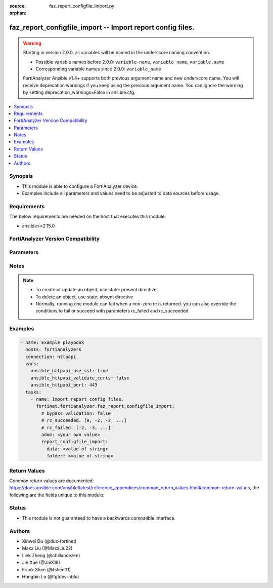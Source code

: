 :source: faz_report_configfile_import.py

:orphan:

.. _faz_report_configfile_import:

faz_report_configfile_import -- Import report config files.
+++++++++++++++++++++++++++++++++++++++++++++++++++++++++++

.. versionadded:: 1.5.0

.. warning::
   Starting in version 2.0.0, all variables will be named in the underscore naming convention.

   - Possible variable names before 2.0.0: ``variable-name``, ``variable name``, ``variable.name``
   - Corresponding variable names since 2.0.0: ``variable_name``
  
   FortiAnalyzer Ansible v1.4+ supports both previous argument name and new underscore name.
   You will receive deprecation warnings if you keep using the previous argument name.
   You can ignore the warning by setting deprecation_warnings=False in ansible.cfg.

.. contents::
   :local:
   :depth: 1


Synopsis
--------

- This module is able to configure a FortiAnalyzer device.
- Examples include all parameters and values need to be adjusted to data sources before usage.


Requirements
------------
The below requirements are needed on the host that executes this module.

- ansible>=2.15.0


FortiAnalyzer Version Compatibility
------------------------------------
.. raw:: html

 <p>Supported Version Ranges: <code class="docutils literal notranslate">v6.2.1 -> latest</code></p>




Parameters
----------
.. raw:: html

 <ul>
 <li><span class="li-head">access_token</span> The token to access FortiAnalyzer without using ansible_username and ansible_password. <span class="li-normal">type: str</span></li>
 <li><span class="li-head">bypass_validation</span> Only set to True when module schema diffs with FortiAnalyzer API structure, module continues to execute without validating parameters <span class="li-normal">type: bool</span> <span class="li-normal"> default: False</span> </li>
 <li><span class="li-head">enable_log</span> Enable/Disable logging for task <span class="li-normal">type: bool</span> <span class="li-normal"> default: False</span> </li>
 <li><span class="li-head">forticloud_access_token</span> Access token of forticloud analyzer API users. <span class="li-normal">type: str</span> </li>
 <li><span class="li-head">log_path</span> The path to save log. Used if enable_log is true. Please use absolute path instead of relative path. If the log_path setting is incorrect, the log will be saved in /tmp/fortianalyzer.ansible.log<span class="li-normal">type: str</span> <span class="li-normal"> default: "/tmp/fortianalyzer.ansible.log"</span> </li>
 <li><span class="li-head">version_check</span> If set to True, it will check whether the parameters used are supported by the corresponding version of FortiAnazlyer locally based on FNDN data. A warning will be returned in version_check_warning if there is a mismatch. This warning is only a suggestion and may not be accurate. <span class="li-normal">type: bool</span> <span class="li-normal"> default: True</span> </li>
 <li><span class="li-head">rc_succeeded</span> The rc codes list with which the conditions to succeed will be overriden <span class="li-normal">type: list</span> </li>
 <li><span class="li-head">rc_failed</span> The rc codes list with which the conditions to fail will be overriden <span class="li-normal">type: list</span> </li>
 <li><span class="li-head">adom</span> The parameter in requested url <span class="li-normal">type: str</span> <span class="li-required">required: true</span> </li>
 <li><span class="li-head">report_configfile_import</span> Import report config files. <span class="li-normal">type: dict</span></li>
 <ul class="ul-self">
 <li><span class="li-head">data</span> Report configuration in Base64 format. <span class="li-normal">type: str</span>  <a id='label0' href="javascript:ContentClick('label1', 'label0');" onmouseover="ContentPreview('label1');" onmouseout="ContentUnpreview('label1');" title="click to collapse or expand..."> more... </a>
 <div id="label1" style="display:none">
 <p>Supported Version Ranges: <code class="docutils literal notranslate">v6.2.1 -> latest</code></p>
 </div>
 </li>
 <li><span class="li-head">folder</span> Folder path that you would like to import report config to. Will be the root folder if the left blank, or the parent directory if the provided directory does not exist. e.g. provided folder path=/web/vancouver, /web exists, but /web/vancouver does not, the report configuration will be imported to /web. <span class="li-normal">type: str</span>  <a id='label2' href="javascript:ContentClick('label3', 'label2');" onmouseover="ContentPreview('label3');" onmouseout="ContentUnpreview('label3');" title="click to collapse or expand..."> more... </a>
 <div id="label3" style="display:none">
 <p>Supported Version Ranges: <code class="docutils literal notranslate">v6.2.1 -> latest</code></p>
 </div>
 </li>
 </ul>
 </ul>


Notes
-----
.. note::

   - To create or update an object, use state: present directive.
   - To delete an object, use state: absent directive
   - Normally, running one module can fail when a non-zero rc is returned. you can also override the conditions to fail or succeed with parameters rc_failed and rc_succeeded

Examples
--------
.. code-block:: yaml+jinja

  - name: Example playbook
    hosts: fortianalyzers
    connection: httpapi
    vars:
      ansible_httpapi_use_ssl: true
      ansible_httpapi_validate_certs: false
      ansible_httpapi_port: 443
    tasks:
      - name: Import report config files.
        fortinet.fortianalyzer.faz_report_configfile_import:
          # bypass_validation: false
          # rc_succeeded: [0, -2, -3, ...]
          # rc_failed: [-2, -3, ...]
          adom: <your own value>
          report_configfile_import:
            data: <value of string>
            folder: <value of string>
  


Return Values
-------------

Common return values are documented: https://docs.ansible.com/ansible/latest/reference_appendices/common_return_values.html#common-return-values, the following are the fields unique to this module:

.. raw:: html

  <ul>
    <li><span class="li-return">meta</span> The result of the request. <span class="li-normal">returned: always</span> <span class="li-normal">type: dict</span></li>
    <ul class="ul-self">
      <li><span class="li-return">request_url</span> The full url requested. <span class="li-normal">returned: always</span> <span class="li-normal">type: str</span> <span class="li-normal">sample: /sys/login/user</span></li>
      <li><span class="li-return">response_code</span> The status of api request. <span class="li-normal">returned: always</span> <span class="li-normal">type: int</span> <span class="li-normal">sample: 0</span></li>
      <li><span class="li-return">response_data</span> The data body of the api response. <span class="li-normal">returned: optional</span> <span class="li-normal">type: list or dict</span></li>
      <li><span class="li-return">response_message</span> The descriptive message of the api response. <span class="li-normal">returned: always</span> <span class="li-normal">type: str</span> <span class="li-normal">sample: OK</span></li>
      <li><span class="li-return">system_information</span> The information of the target system. <span class="li-normal">returned: always</span> <span class="li-normal">type: dict</span></li>
    </ul>
    <li><span class="li-return">rc</span> The status the request. <span class="li-normal">returned: always</span> <span class="li-normal">type: int</span> <span class="li-normal">sample: 0</span></li>
    <li><span class="li-return">version_check_warning</span> Warning if the parameters used in the playbook are not supported by the current fortianalyzer version. <span class="li-normal">returned: if params are not supported in the current version</span> <span class="li-normal">type: list</span></li>
  </ul>


Status
------

- This module is not guaranteed to have a backwards compatible interface.


Authors
-------

- Xinwei Du (@dux-fortinet)
- Maxx Liu (@MaxxLiu22)
- Link Zheng (@chillancezen)
- Jie Xue (@JieX19)
- Frank Shen (@fshen01)
- Hongbin Lu (@fgtdev-hblu)